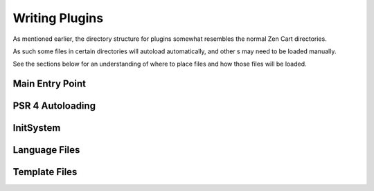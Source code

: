 ###############
Writing Plugins
###############

As mentioned earlier, the directory structure for plugins somewhat resembles the normal Zen Cart directories.

As such some files in certain directories will autoload automatically, and other s may need to be loaded manually.

See the sections below for an understanding of where to place files and how those files will be loaded.


Main Entry Point
================


PSR 4 Autoloading
=================


InitSystem
==========


Language Files
==============


Template Files
==============




